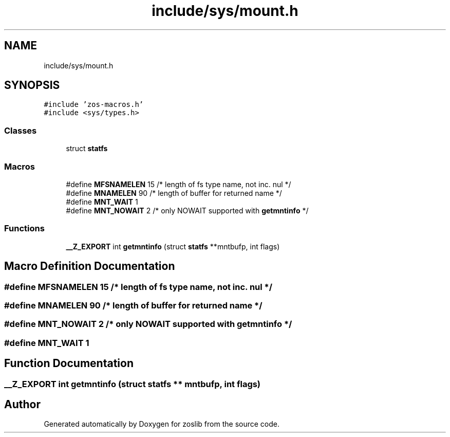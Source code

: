 .TH "include/sys/mount.h" 3 "zoslib" \" -*- nroff -*-
.ad l
.nh
.SH NAME
include/sys/mount.h
.SH SYNOPSIS
.br
.PP
\fC#include 'zos\-macros\&.h'\fP
.br
\fC#include <sys/types\&.h>\fP
.br

.SS "Classes"

.in +1c
.ti -1c
.RI "struct \fBstatfs\fP"
.br
.in -1c
.SS "Macros"

.in +1c
.ti -1c
.RI "#define \fBMFSNAMELEN\fP   15 /* length of fs type name, not inc\&. nul */"
.br
.ti -1c
.RI "#define \fBMNAMELEN\fP   90 /* length of buffer for returned name */"
.br
.ti -1c
.RI "#define \fBMNT_WAIT\fP   1"
.br
.ti -1c
.RI "#define \fBMNT_NOWAIT\fP   2 /* only NOWAIT supported with \fBgetmntinfo\fP */"
.br
.in -1c
.SS "Functions"

.in +1c
.ti -1c
.RI "\fB__Z_EXPORT\fP int \fBgetmntinfo\fP (struct \fBstatfs\fP **mntbufp, int flags)"
.br
.in -1c
.SH "Macro Definition Documentation"
.PP 
.SS "#define MFSNAMELEN   15 /* length of fs type name, not inc\&. nul */"

.SS "#define MNAMELEN   90 /* length of buffer for returned name */"

.SS "#define MNT_NOWAIT   2 /* only NOWAIT supported with \fBgetmntinfo\fP */"

.SS "#define MNT_WAIT   1"

.SH "Function Documentation"
.PP 
.SS "\fB__Z_EXPORT\fP int getmntinfo (struct \fBstatfs\fP ** mntbufp, int flags)"

.SH "Author"
.PP 
Generated automatically by Doxygen for zoslib from the source code\&.
